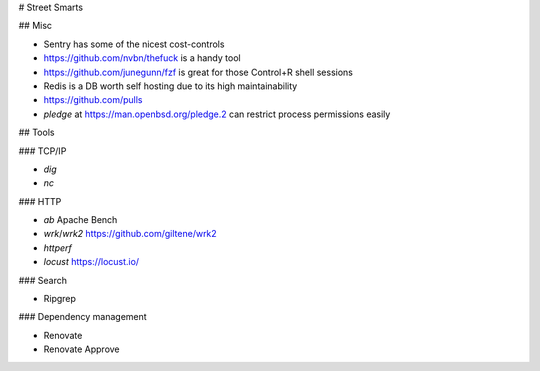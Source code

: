 # Street Smarts

## Misc

* Sentry has some of the nicest cost-controls
* https://github.com/nvbn/thefuck is a handy tool
* https://github.com/junegunn/fzf is great for those Control+R shell sessions
* Redis is a DB worth self hosting due to its high maintainability
* https://github.com/pulls
* `pledge` at https://man.openbsd.org/pledge.2 can restrict process permissions easily

## Tools

### TCP/IP

* `dig`
* `nc`

### HTTP

* `ab` Apache Bench
* `wrk`/`wrk2` https://github.com/giltene/wrk2
* `httperf`
* `locust` https://locust.io/

### Search

* Ripgrep

### Dependency management

* Renovate
* Renovate Approve
